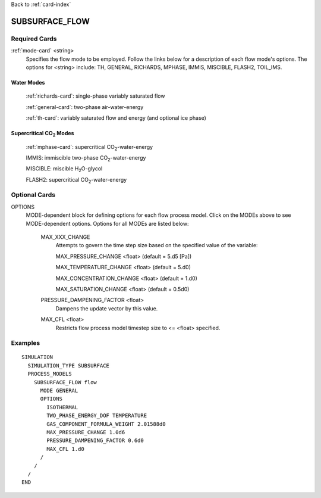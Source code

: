Back to :ref:`card-index`

.. _subsurface-flow-card:

SUBSURFACE_FLOW
===============

Required Cards
--------------

:ref:`mode-card` <string>
 Specifies the flow mode to be employed.  Follow the links below for a 
 description of each flow mode's options. The options for <string> include:
 TH, GENERAL, RICHARDS, MPHASE, IMMIS, MISCIBLE, FLASH2, TOIL_IMS.

Water Modes
+++++++++++

 :ref:`richards-card`: single-phase variably saturated flow

 :ref:`general-card`: two-phase air-water-energy

 :ref:`th-card`: variably saturated flow and energy (and optional ice phase)

Supercritical CO\ :sub:`2`\  Modes
++++++++++++++++++++++++++++++++++

 :ref:`mphase-card`: supercritical CO\ :sub:`2`\-water-energy

 IMMIS: immiscible two-phase CO\ :sub:`2`\-water-energy

 MISCIBLE: miscible H\ :sub:`2`\O-glycol

 FLASH2: supercritical CO\ :sub:`2`\-water-energy

Optional Cards
--------------

OPTIONS 
 MODE-dependent block for defining options for each flow process model. Click 
 on the MODEs above to see MODE-dependent options. Options for all MODEs are
 listed below:

  MAX_XXX_CHANGE 
   Attempts to govern the time step size based on the specified 
   value of the variable:

   MAX_PRESSURE_CHANGE <float>  (default = 5.d5 [Pa])

   MAX_TEMPERATURE_CHANGE <float>  (default = 5.d0)

   MAX_CONCENTRATION_CHANGE <float>  (default = 1.d0)

   MAX_SATURATION_CHANGE <float>  (default = 0.5d0)

  PRESSURE_DAMPENING_FACTOR <float>
    Dampens the update vector by this value.

  MAX_CFL <float>
    Restricts flow process model timestep size to <= <float> specified.

Examples
--------
::

 SIMULATION
   SIMULATION_TYPE SUBSURFACE
   PROCESS_MODELS
     SUBSURFACE_FLOW flow
       MODE GENERAL
       OPTIONS
         ISOTHERMAL
         TWO_PHASE_ENERGY_DOF TEMPERATURE
         GAS_COMPONENT_FORMULA_WEIGHT 2.01588d0
         MAX_PRESSURE_CHANGE 1.0d6
         PRESSURE_DAMPENING_FACTOR 0.6d0
         MAX_CFL 1.d0
       /
     /
   /
 END
